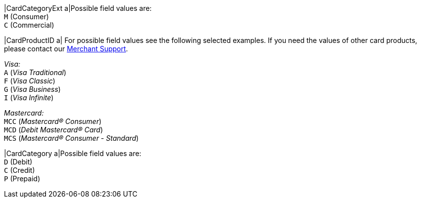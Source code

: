 
|CardCategoryExt 
a|Possible field values are: +
``M`` (Consumer) +
``C`` (Commercial)

|CardProductID 
a| For possible field values see the following selected examples. If you need the values of other card products, please contact our <<ContactUs, Merchant Support>>.

_Visa:_ + 
``A`` (_Visa Traditional_) +
``F`` (_Visa Classic_) +
``G`` (_Visa Business_) +
``I`` (_Visa Infinite_) +

_Mastercard:_ +
``MCC`` (_Mastercard® Consumer_) +
``MCD`` (_Debit Mastercard® Card_) +
``MCS`` (_Mastercard® Consumer - Standard_)

|CardCategory 
a|Possible field values are: +
``D`` (Debit) +
``C`` (Credit) +
``P`` (Prepaid)
